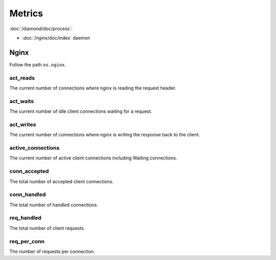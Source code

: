 Metrics
=======

:doc:`/diamond/doc/process`:

* :doc:`/nginx/doc/index` daemon

Nginx
-----

Follow the path ``os.nginx``.

act_reads
~~~~~~~~~

The current number of connections where nginx is reading the request header.

act_waits
~~~~~~~~~

The current number of idle client connections waiting for a request.

act_writes
~~~~~~~~~~

The current number of connections where nginx is writing the response back to
the client.

active_connections
~~~~~~~~~~~~~~~~~~

The current number of active client connections including Waiting connections.

conn_accepted
~~~~~~~~~~~~~

The total number of accepted client connections.

conn_handled
~~~~~~~~~~~~

The total number of handled connections.

req_handled
~~~~~~~~~~~

The total number of client requests.

req_per_conn
~~~~~~~~~~~~

The number of requests per connection.
